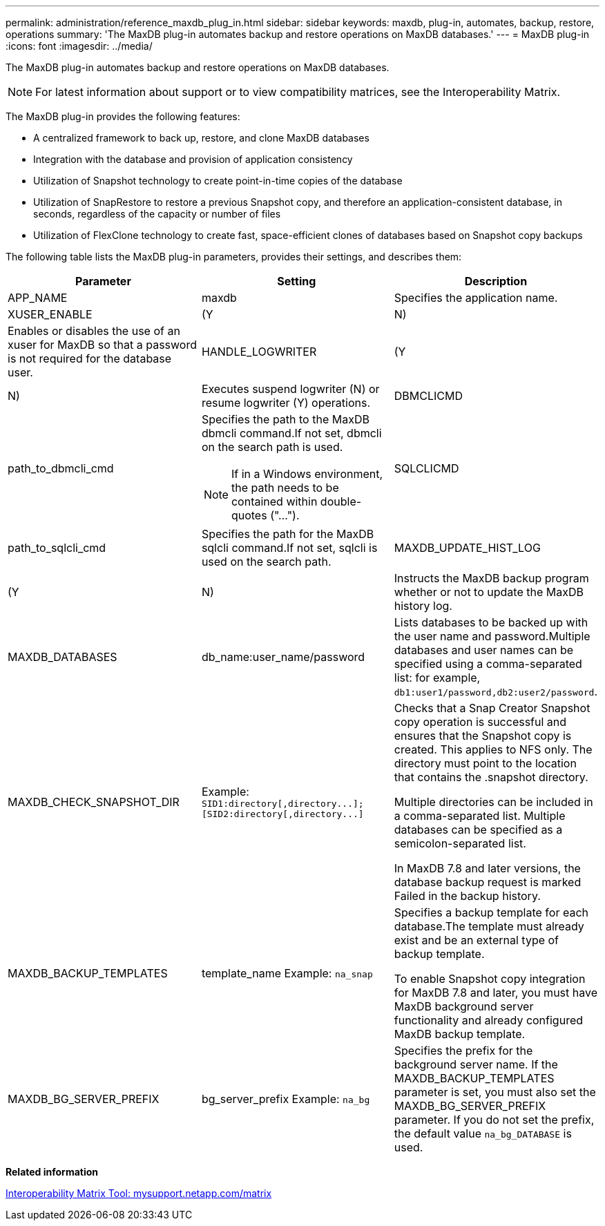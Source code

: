 ---
permalink: administration/reference_maxdb_plug_in.html
sidebar: sidebar
keywords: maxdb, plug-in, automates, backup, restore, operations
summary: 'The MaxDB plug-in automates backup and restore operations on MaxDB databases.'
---
= MaxDB plug-in
:icons: font
:imagesdir: ../media/

[.lead]
The MaxDB plug-in automates backup and restore operations on MaxDB databases.

NOTE: For latest information about support or to view compatibility matrices, see the Interoperability Matrix.

The MaxDB plug-in provides the following features:

* A centralized framework to back up, restore, and clone MaxDB databases
* Integration with the database and provision of application consistency
* Utilization of Snapshot technology to create point-in-time copies of the database
* Utilization of SnapRestore to restore a previous Snapshot copy, and therefore an application-consistent database, in seconds, regardless of the capacity or number of files
* Utilization of FlexClone technology to create fast, space-efficient clones of databases based on Snapshot copy backups

The following table lists the MaxDB plug-in parameters, provides their settings, and describes them:

[options="header"]
|===
| Parameter| Setting| Description
a|
APP_NAME
a|
maxdb
a|
Specifies the application name.
a|
XUSER_ENABLE
a|
(Y|N)
a|
Enables or disables the use of an xuser for MaxDB so that a password is not required for the database user.
a|
HANDLE_LOGWRITER
a|
(Y|N)
a|
Executes suspend logwriter (N) or resume logwriter (Y) operations.
a|
DBMCLICMD
a|
path_to_dbmcli_cmd
a|
Specifies the path to the MaxDB dbmcli command.If not set, dbmcli on the search path is used.

NOTE: If in a Windows environment, the path needs to be contained within double-quotes ("...").

a|
SQLCLICMD
a|
path_to_sqlcli_cmd
a|
Specifies the path for the MaxDB sqlcli command.If not set, sqlcli is used on the search path.

a|
MAXDB_UPDATE_HIST_LOG
a|
(Y|N)
a|
Instructs the MaxDB backup program whether or not to update the MaxDB history log.
a|
MAXDB_DATABASES
a|
db_name:user_name/password
a|
Lists databases to be backed up with the user name and password.Multiple databases and user names can be specified using a comma-separated list: for example, `db1:user1/password,db2:user2/password`.

a|
MAXDB_CHECK_SNAPSHOT_DIR
a|
Example: `+SID1:directory[,directory...];[SID2:directory[,directory...]+`
a|
Checks that a Snap Creator Snapshot copy operation is successful and ensures that the Snapshot copy is created. This applies to NFS only. The directory must point to the location that contains the .snapshot directory.

Multiple directories can be included in a comma-separated list. Multiple databases can be specified as a semicolon-separated list.

In MaxDB 7.8 and later versions, the database backup request is marked Failed in the backup history.

a|
MAXDB_BACKUP_TEMPLATES
a|
template_name Example: `na_snap`

a|
Specifies a backup template for each database.The template must already exist and be an external type of backup template.

To enable Snapshot copy integration for MaxDB 7.8 and later, you must have MaxDB background server functionality and already configured MaxDB backup template.

a|
MAXDB_BG_SERVER_PREFIX
a|
bg_server_prefix Example: `na_bg`

a|
Specifies the prefix for the background server name. If the MAXDB_BACKUP_TEMPLATES parameter is set, you must also set the MAXDB_BG_SERVER_PREFIX parameter. If you do not set the prefix, the default value `na_bg_DATABASE` is used.

|===
*Related information*

http://mysupport.netapp.com/matrix[Interoperability Matrix Tool: mysupport.netapp.com/matrix]
